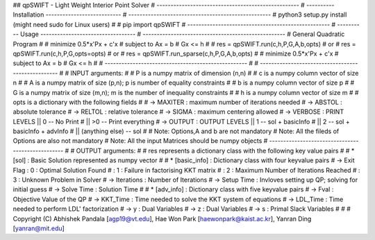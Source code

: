 ## qpSWIFT - Light Weight Interior Point Solver
# ---------------------------------------------------
# ---------- Installation ---------------------------
# ---------------------------------------------------
#   python3 setup.py install (might need sudo for Linux users)
#   
#   pip import qpSWIFT
# ---------------------------------------------------
# ---------- Usage ----------------------------------
# ---------------------------------------------------
#	General Quadratic Program
#
#   minimize    0.5*x'Px + c'x
#       subject to  Ax = b
#                   Gx <= h
#
#     res = qpSWIFT.run(c,h,P,G,A,b,opts)
#			or
#	  res = qpSWIFT.run(c,h,P,G,opts=opts)
#			or
#	  res = qpSWIFT.run_sparse(c,h,P,G,A,b,opts)
#
#        minimize    0.5*x'Px + c'x
#        subject to  Ax = b
#                    Gx <= h
#
# ---------------------------------------------------
#
# ---------------------------------------------------
#
#    INPUT arguments:
#
#       P is a numpy matrix of dimension (n,n)
#
#       c is a numpy column vector of size n
#
#       A is a numpy matrix of size (p,n); p is number of equality constraints
#
#       b is a numpy column vector of size p
#
#       G is a numpy matrix of size (m,n); m is the number of inequality constraints
#
#       h is a numpy column vector of size m
#
#       opts is a dictionary with the following fields
# 
#           -> MAXITER : maximum number of iterations needed
#           -> ABSTOL  : absolute tolerance
#           -> RELTOL  : relative tolerance
#           -> SIGMA   : maximum centering allowed
#           -> VERBOSE : PRINT LEVELS  ||  0            -- No Print
#                                      || >0            -- Print everything
#           -> OUTPUT  : OUTPUT LEVELS ||  1            -- sol + basicInfo
#                                      ||  2            -- sol + basicInfo + advInfo
#                                      ||  (anything else)   -- sol                  
#
#   Note: Options,A and b are not mandatory
#   Note: All the fileds of Options are also not mandatory
#   Note: All the input Matrices should be numpy objects
# --------------------------------------------------
#
#	OUTPUT arguments:
#
#   res represents a dictionary class with the following key value pairs
#
#   *   [sol] : Basic Solution represented as numpy vector
#
#   *   [basic_info] : Dictionary class with four keyvalue pairs
#           -> Exit Flag : 0 : Optimal Solution Found
#                        : 1 : Failure in factorising KKT matrix
#                        : 2 : Maximum Number of Iterations Reached
#                        : 3 : Unknown Problem in Solver
#           -> Iterations : Number of Iterations
#           -> Setup Time : Invloves setting up QP; solving for initial guess
#           -> Solve Time : Solution Time
#
#   *   [adv_info] : Dictionary class with five keyvalue pairs
#      -> Fval       : Objective Value of the QP
#      -> KKT_Time   : Time needed to solve the KKT system of equations
#      -> LDL_Time   : Time needed to perform LDL' factorization
#      -> y          : Dual Variables 
#      -> z          : Dual Variables
#      -> s          : Primal Slack Variables
# 
# 
# Copyright (C) Abhishek Pandala [agp19@vt.edu], Hae Won Park [haewonpark@kaist.ac.kr], Yanran Ding [yanran@mit.edu]
